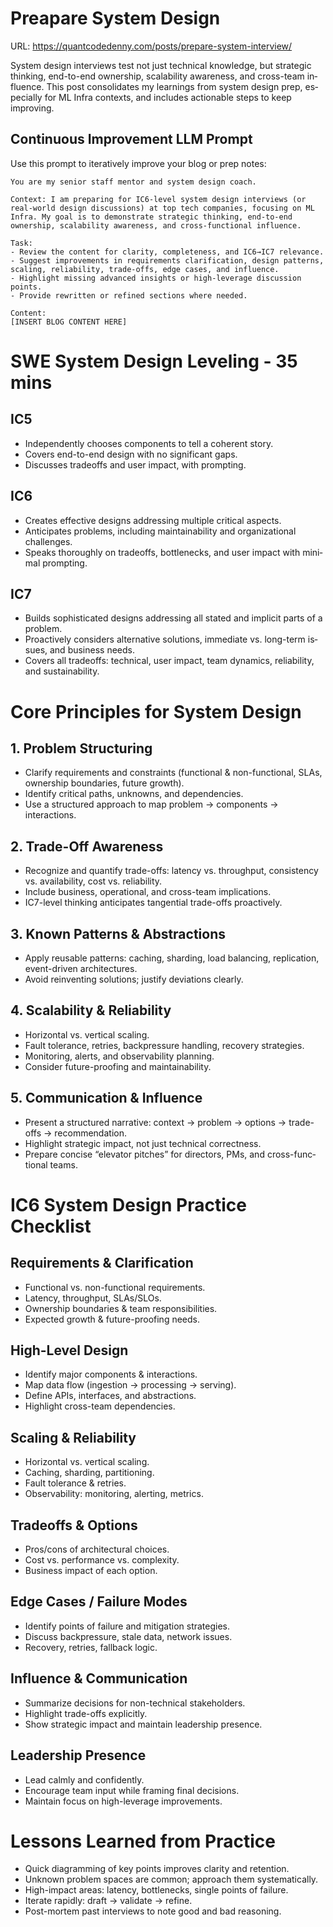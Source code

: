 #+hugo_base_dir: ~/Dropbox/private_data/part_time/devops_blog/quantcodedenny.com
#+language: en
#+AUTHOR: dennyzhang
#+HUGO_TAGS: engineering interview
#+TAGS: Important(i) noexport(n)
#+SEQ_TODO: TODO HALF ASSIGN | DONE CANCELED BYPASS DELEGATE DEFERRED
* Preapare System Design
:PROPERTIES:
:EXPORT_FILE_NAME: prepare-system-interview
:EXPORT_DATE: 2025-10-03
:END:
URL: https://quantcodedenny.com/posts/prepare-system-interview/

System design interviews test not just technical knowledge, but strategic thinking, end-to-end ownership, scalability awareness, and cross-team influence.
This post consolidates my learnings from system design prep, especially for ML Infra contexts, and includes actionable steps to keep improving.
** Continuous Improvement LLM Prompt
Use this prompt to iteratively improve your blog or prep notes:

#+BEGIN_SRC
You are my senior staff mentor and system design coach.

Context: I am preparing for IC6-level system design interviews (or real-world design discussions) at top tech companies, focusing on ML Infra. My goal is to demonstrate strategic thinking, end-to-end ownership, scalability awareness, and cross-functional influence.

Task:
- Review the content for clarity, completeness, and IC6→IC7 relevance.
- Suggest improvements in requirements clarification, design patterns, scaling, reliability, trade-offs, edge cases, and influence.
- Highlight missing advanced insights or high-leverage discussion points.
- Provide rewritten or refined sections where needed.

Content:
[INSERT BLOG CONTENT HERE]
#+END_SRC
* SWE System Design Leveling - 35 mins
** IC5
- Independently chooses components to tell a coherent story.
- Covers end-to-end design with no significant gaps.
- Discusses tradeoffs and user impact, with prompting.
** IC6
- Creates effective designs addressing multiple critical aspects.
- Anticipates problems, including maintainability and organizational challenges.
- Speaks thoroughly on tradeoffs, bottlenecks, and user impact with minimal prompting.
** IC7
- Builds sophisticated designs addressing all stated and implicit parts of a problem.
- Proactively considers alternative solutions, immediate vs. long-term issues, and business needs.
- Covers all tradeoffs: technical, user impact, team dynamics, reliability, and sustainability.
* Core Principles for System Design
** 1. Problem Structuring
- Clarify requirements and constraints (functional & non-functional, SLAs, ownership boundaries, future growth).
- Identify critical paths, unknowns, and dependencies.
- Use a structured approach to map problem → components → interactions.
** 2. Trade-Off Awareness
- Recognize and quantify trade-offs: latency vs. throughput, consistency vs. availability, cost vs. reliability.
- Include business, operational, and cross-team implications.
- IC7-level thinking anticipates tangential trade-offs proactively.
** 3. Known Patterns & Abstractions
- Apply reusable patterns: caching, sharding, load balancing, replication, event-driven architectures.
- Avoid reinventing solutions; justify deviations clearly.
** 4. Scalability & Reliability
- Horizontal vs. vertical scaling.
- Fault tolerance, retries, backpressure handling, recovery strategies.
- Monitoring, alerts, and observability planning.
- Consider future-proofing and maintainability.
** 5. Communication & Influence
- Present a structured narrative: context → problem → options → trade-offs → recommendation.
- Highlight strategic impact, not just technical correctness.
- Prepare concise “elevator pitches” for directors, PMs, and cross-functional teams.
* IC6 System Design Practice Checklist
** Requirements & Clarification
- Functional vs. non-functional requirements.
- Latency, throughput, SLAs/SLOs.
- Ownership boundaries & team responsibilities.
- Expected growth & future-proofing needs.
** High-Level Design
- Identify major components & interactions.
- Map data flow (ingestion → processing → serving).
- Define APIs, interfaces, and abstractions.
- Highlight cross-team dependencies.
** Scaling & Reliability
- Horizontal vs. vertical scaling.
- Caching, sharding, partitioning.
- Fault tolerance & retries.
- Observability: monitoring, alerting, metrics.
** Tradeoffs & Options
- Pros/cons of architectural choices.
- Cost vs. performance vs. complexity.
- Business impact of each option.
** Edge Cases / Failure Modes
- Identify points of failure and mitigation strategies.
- Discuss backpressure, stale data, network issues.
- Recovery, retries, fallback logic.
** Influence & Communication
- Summarize decisions for non-technical stakeholders.
- Highlight trade-offs explicitly.
- Show strategic impact and maintain leadership presence.
** Leadership Presence
- Lead calmly and confidently.
- Encourage team input while framing final decisions.
- Maintain focus on high-leverage improvements.
* Lessons Learned from Practice
- Quick diagramming of key points improves clarity and retention.
- Unknown problem spaces are common; approach them systematically.
- High-impact areas: latency, bottlenecks, single points of failure.
- Iterate rapidly: draft → validate → refine.
- Post-mortem past interviews to note good and bad reasoning.
* Prepare Behavior Interview                                       :noexport:
Behavior/Culture → 练 复用故事库，不现编。

Use STAR (Situation, Task, Action, Result) or PAR (Problem, Action, Result).

Keep answers 2–3 minutes, not 10. Concise shows thoughtfulness.

Don’t drown in context — focus on what you did and why.

Every behavioral answer should hit this mental checklist:

Did I show clarity → ownership → impact → reflection → alignment with culture?
** areas to evaluate
- ability to be proactive
- ability to work in an unstructured env
- communication
- conflict resolutions
- empathy
- growth
- instrinsic motivation
- perservance, works past obastcales
** STAR: situation, task, action, result
** PAR: problem, action, result
